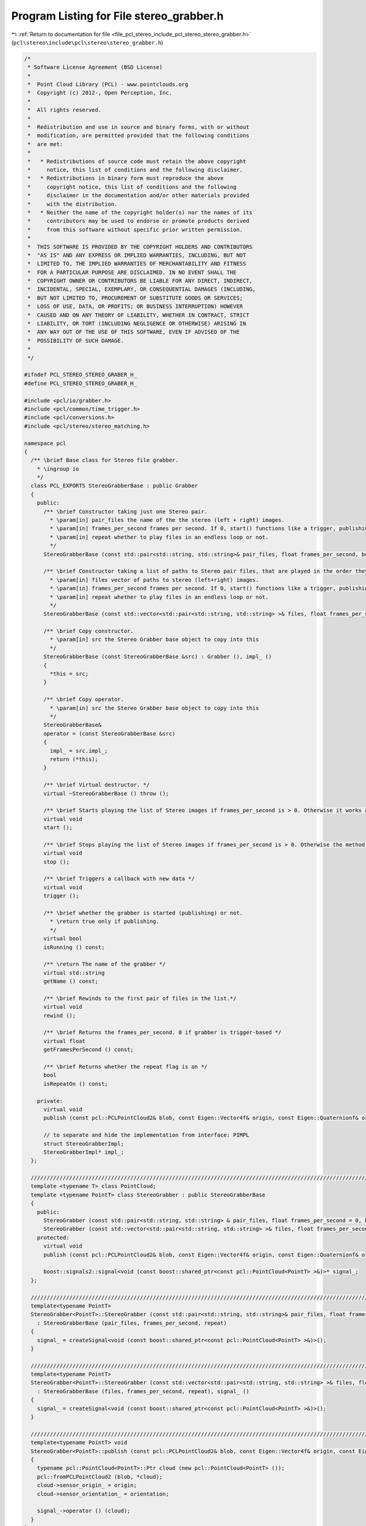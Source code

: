 
.. _program_listing_file_pcl_stereo_include_pcl_stereo_stereo_grabber.h:

Program Listing for File stereo_grabber.h
=========================================

|exhale_lsh| :ref:`Return to documentation for file <file_pcl_stereo_include_pcl_stereo_stereo_grabber.h>` (``pcl\stereo\include\pcl\stereo\stereo_grabber.h``)

.. |exhale_lsh| unicode:: U+021B0 .. UPWARDS ARROW WITH TIP LEFTWARDS

.. code-block:: cpp

   /*
    * Software License Agreement (BSD License)
    *
    *  Point Cloud Library (PCL) - www.pointclouds.org
    *  Copyright (c) 2012-, Open Perception, Inc.
    *
    *  All rights reserved.
    *
    *  Redistribution and use in source and binary forms, with or without
    *  modification, are permitted provided that the following conditions
    *  are met:
    *
    *   * Redistributions of source code must retain the above copyright
    *     notice, this list of conditions and the following disclaimer.
    *   * Redistributions in binary form must reproduce the above
    *     copyright notice, this list of conditions and the following
    *     disclaimer in the documentation and/or other materials provided
    *     with the distribution.
    *   * Neither the name of the copyright holder(s) nor the names of its
    *     contributors may be used to endorse or promote products derived
    *     from this software without specific prior written permission.
    *
    *  THIS SOFTWARE IS PROVIDED BY THE COPYRIGHT HOLDERS AND CONTRIBUTORS
    *  "AS IS" AND ANY EXPRESS OR IMPLIED WARRANTIES, INCLUDING, BUT NOT
    *  LIMITED TO, THE IMPLIED WARRANTIES OF MERCHANTABILITY AND FITNESS
    *  FOR A PARTICULAR PURPOSE ARE DISCLAIMED. IN NO EVENT SHALL THE
    *  COPYRIGHT OWNER OR CONTRIBUTORS BE LIABLE FOR ANY DIRECT, INDIRECT,
    *  INCIDENTAL, SPECIAL, EXEMPLARY, OR CONSEQUENTIAL DAMAGES (INCLUDING,
    *  BUT NOT LIMITED TO, PROCUREMENT OF SUBSTITUTE GOODS OR SERVICES;
    *  LOSS OF USE, DATA, OR PROFITS; OR BUSINESS INTERRUPTION) HOWEVER
    *  CAUSED AND ON ANY THEORY OF LIABILITY, WHETHER IN CONTRACT, STRICT
    *  LIABILITY, OR TORT (INCLUDING NEGLIGENCE OR OTHERWISE) ARISING IN
    *  ANY WAY OUT OF THE USE OF THIS SOFTWARE, EVEN IF ADVISED OF THE
    *  POSSIBILITY OF SUCH DAMAGE.
    *
    */
   
   #ifndef PCL_STEREO_STEREO_GRABER_H_
   #define PCL_STEREO_STEREO_GRABER_H_
   
   #include <pcl/io/grabber.h>
   #include <pcl/common/time_trigger.h>
   #include <pcl/conversions.h>
   #include <pcl/stereo/stereo_matching.h>
   
   namespace pcl
   {
     /** \brief Base class for Stereo file grabber.
       * \ingroup io
       */
     class PCL_EXPORTS StereoGrabberBase : public Grabber
     {
       public:
         /** \brief Constructor taking just one Stereo pair.
           * \param[in] pair_files the name of the the stereo (left + right) images.
           * \param[in] frames_per_second frames per second. If 0, start() functions like a trigger, publishing the next pair in the list.
           * \param[in] repeat whether to play files in an endless loop or not.
           */
         StereoGrabberBase (const std::pair<std::string, std::string>& pair_files, float frames_per_second, bool repeat);
   
         /** \brief Constructor taking a list of paths to Stereo pair files, that are played in the order they appear in the list.
           * \param[in] files vector of paths to stereo (left+right) images.
           * \param[in] frames_per_second frames per second. If 0, start() functions like a trigger, publishing the next pair in the list.
           * \param[in] repeat whether to play files in an endless loop or not.
           */
         StereoGrabberBase (const std::vector<std::pair<std::string, std::string> >& files, float frames_per_second, bool repeat);
   
         /** \brief Copy constructor.
           * \param[in] src the Stereo Grabber base object to copy into this
           */
         StereoGrabberBase (const StereoGrabberBase &src) : Grabber (), impl_ ()
         {
           *this = src;
         }
   
         /** \brief Copy operator.
           * \param[in] src the Stereo Grabber base object to copy into this
           */
         StereoGrabberBase&
         operator = (const StereoGrabberBase &src)
         {
           impl_ = src.impl_;
           return (*this);
         }
   
         /** \brief Virtual destructor. */
         virtual ~StereoGrabberBase () throw ();
   
         /** \brief Starts playing the list of Stereo images if frames_per_second is > 0. Otherwise it works as a trigger: publishes only the next pair in the list. */
         virtual void 
         start ();
         
         /** \brief Stops playing the list of Stereo images if frames_per_second is > 0. Otherwise the method has no effect. */
         virtual void 
         stop ();
         
         /** \brief Triggers a callback with new data */
         virtual void 
         trigger ();
   
         /** \brief whether the grabber is started (publishing) or not.
           * \return true only if publishing.
           */
         virtual bool 
         isRunning () const;
         
         /** \return The name of the grabber */
         virtual std::string 
         getName () const;
         
         /** \brief Rewinds to the first pair of files in the list.*/
         virtual void 
         rewind ();
   
         /** \brief Returns the frames_per_second. 0 if grabber is trigger-based */
         virtual float 
         getFramesPerSecond () const;
   
         /** \brief Returns whether the repeat flag is on */
         bool 
         isRepeatOn () const;
   
       private:
         virtual void 
         publish (const pcl::PCLPointCloud2& blob, const Eigen::Vector4f& origin, const Eigen::Quaternionf& orientation) const = 0;
   
         // to separate and hide the implementation from interface: PIMPL
         struct StereoGrabberImpl;
         StereoGrabberImpl* impl_;
     };
   
     ////////////////////////////////////////////////////////////////////////////////////////////////////////////////
     template <typename T> class PointCloud;
     template <typename PointT> class StereoGrabber : public StereoGrabberBase
     {
       public:
         StereoGrabber (const std::pair<std::string, std::string> & pair_files, float frames_per_second = 0, bool repeat = false);
         StereoGrabber (const std::vector<std::pair<std::string, std::string> >& files, float frames_per_second = 0, bool repeat = false);
       protected:
         virtual void 
         publish (const pcl::PCLPointCloud2& blob, const Eigen::Vector4f& origin, const Eigen::Quaternionf& orientation) const;
         
         boost::signals2::signal<void (const boost::shared_ptr<const pcl::PointCloud<PointT> >&)>* signal_;
     };
   
     ////////////////////////////////////////////////////////////////////////////////////////////////////////////////
     template<typename PointT>
     StereoGrabber<PointT>::StereoGrabber (const std::pair<std::string, std::string>& pair_files, float frames_per_second, bool repeat)
       : StereoGrabberBase (pair_files, frames_per_second, repeat)
     {
       signal_ = createSignal<void (const boost::shared_ptr<const pcl::PointCloud<PointT> >&)>();
     }
   
     ////////////////////////////////////////////////////////////////////////////////////////////////////////////////
     template<typename PointT>
     StereoGrabber<PointT>::StereoGrabber (const std::vector<std::pair<std::string, std::string> >& files, float frames_per_second, bool repeat)
       : StereoGrabberBase (files, frames_per_second, repeat), signal_ ()
     {
       signal_ = createSignal<void (const boost::shared_ptr<const pcl::PointCloud<PointT> >&)>();
     }
   
     ////////////////////////////////////////////////////////////////////////////////////////////////////////////////
     template<typename PointT> void 
     StereoGrabber<PointT>::publish (const pcl::PCLPointCloud2& blob, const Eigen::Vector4f& origin, const Eigen::Quaternionf& orientation) const
     {
       typename pcl::PointCloud<PointT>::Ptr cloud (new pcl::PointCloud<PointT> ());
       pcl::fromPCLPointCloud2 (blob, *cloud);
       cloud->sensor_origin_ = origin;
       cloud->sensor_orientation_ = orientation;
   
       signal_->operator () (cloud);
     }
   }
   #endif
